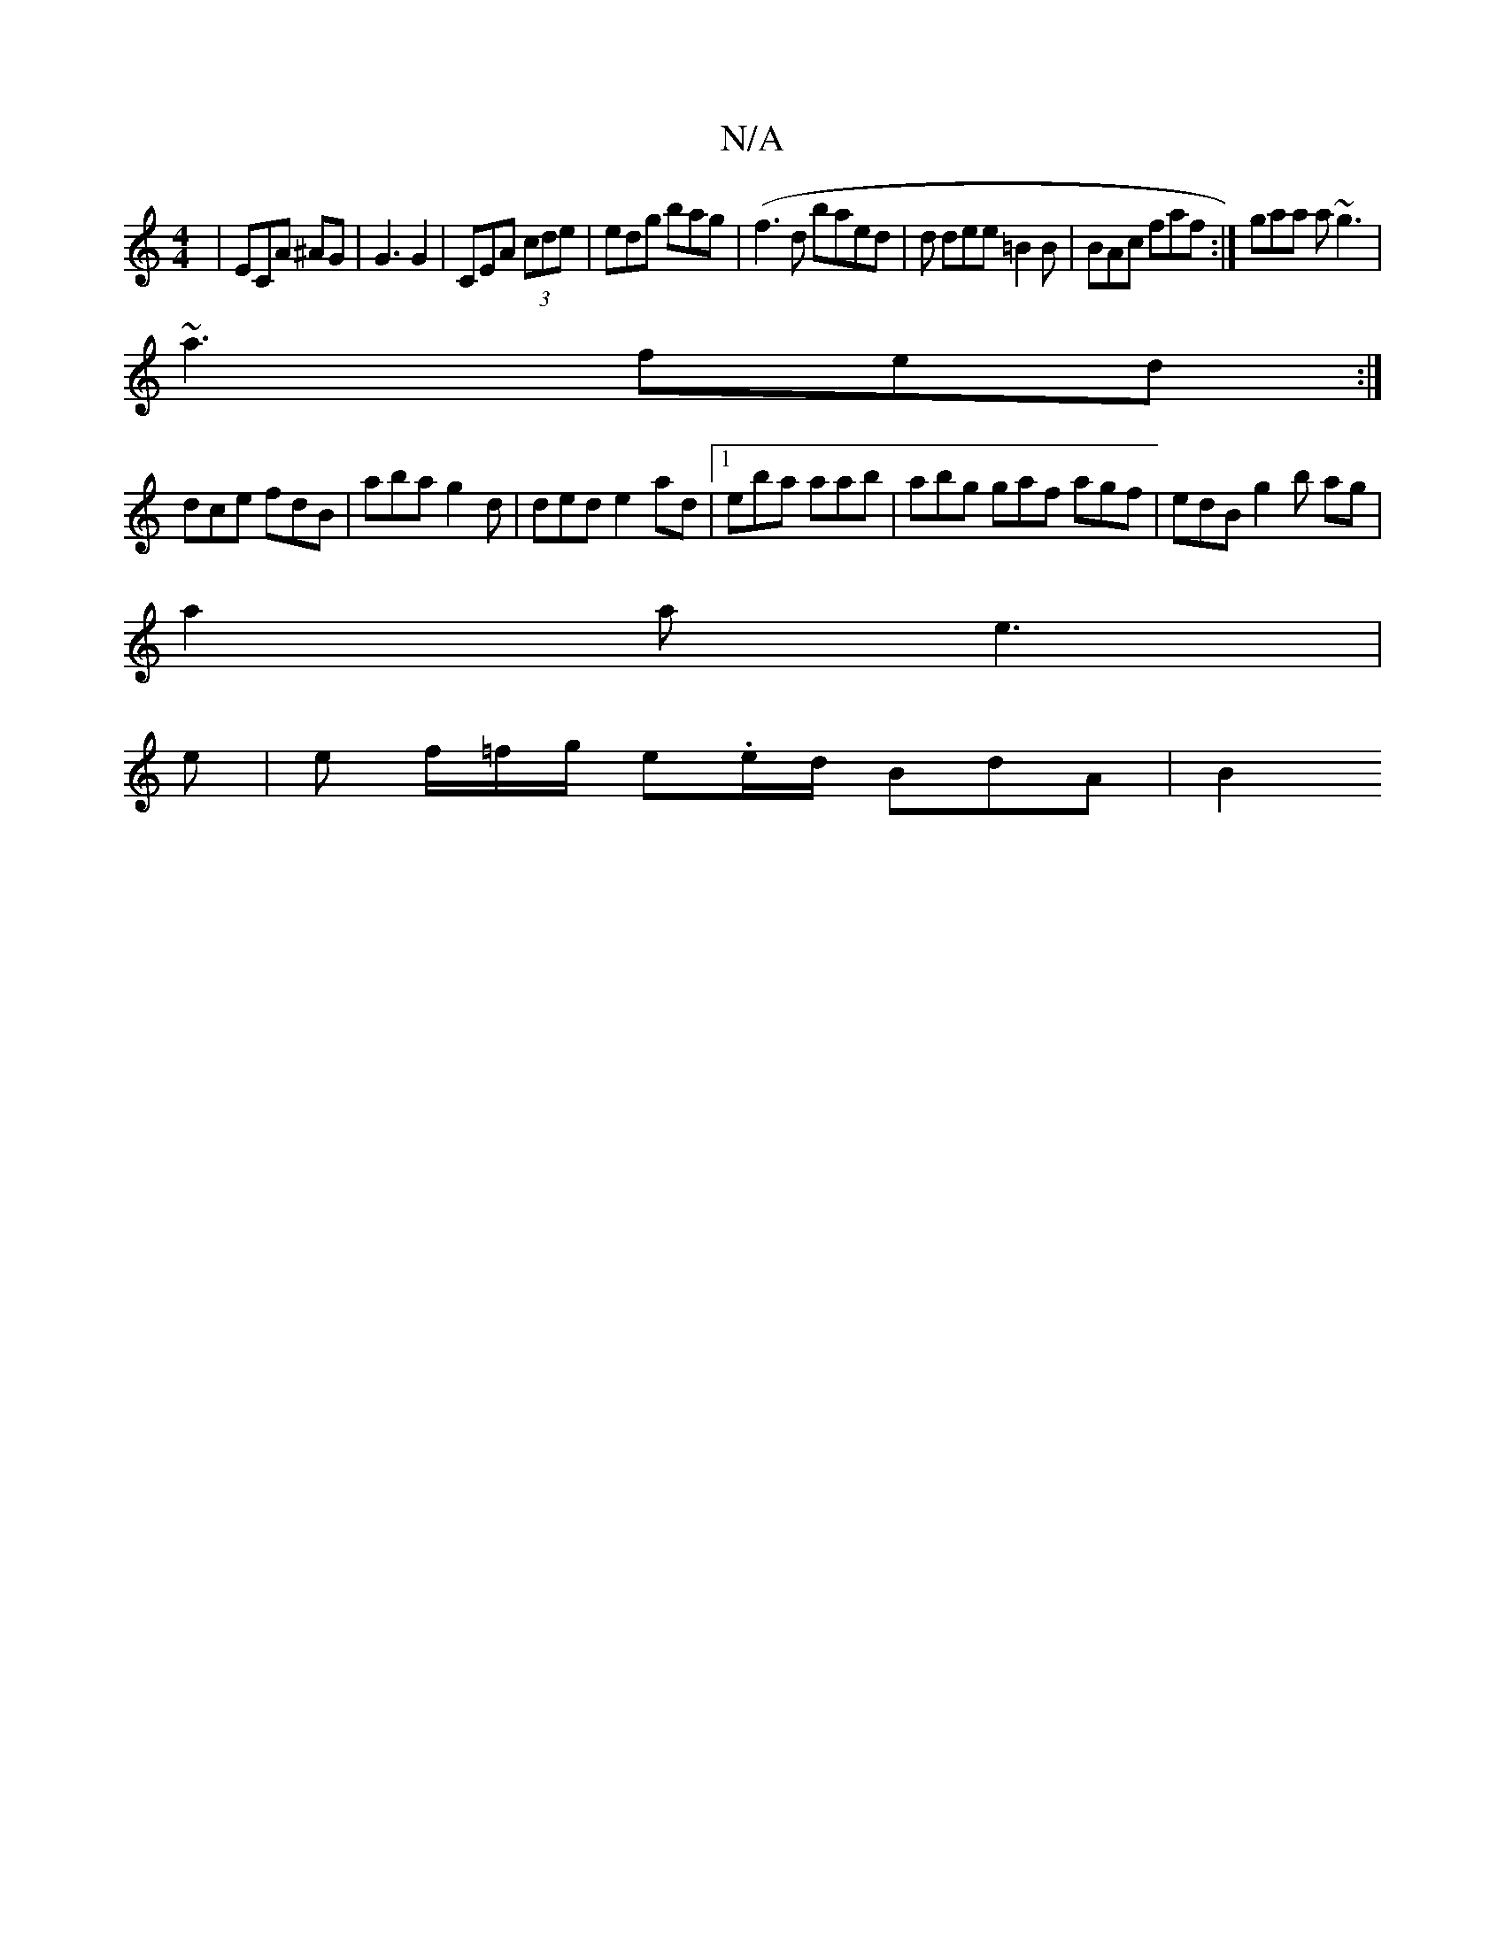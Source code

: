 X:1
T:N/A
M:4/4
R:N/A
K:Cmajor
| ECA ^AG|G3 G2|CEA (3cde | edg bag |(f3d baed | d dee =B2B | BAc faf :| gaa a~g3 |
~a3 fed :|
dce fdB | aba g2d | ded e2 ad|1 eba aab | abg gaf agf | edB g2 b ag| 
a2a e3|
e | e f/=f/g/ e.e/d/ BdA|B2